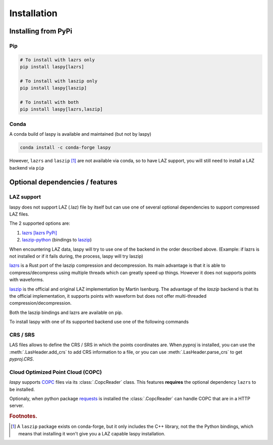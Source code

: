 .. _installation:

============
Installation
============

Installing from PyPi
====================

Pip
____

.. code-block:: shell

    # To install with lazrs only
    pip install laspy[lazrs]

    # To install with laszip only
    pip install laspy[laszip]

    # To install with both
    pip install laspy[lazrs,laszip]

Conda
_____

A conda build of laspy is available and maintained (but not by laspy)

.. code-block:: shell

    conda install -c conda-forge laspy

However, ``lazrs`` and ``laszip`` [#f1]_ are not available via conda, so to have LAZ support, you will
still need to install a LAZ backend via ``pip``



Optional dependencies  / features
=================================


LAZ support
___________

laspy does not support LAZ (.laz) file by itself but can use one of several optional dependencies
to support compressed LAZ files.

The 2 supported options are:

1) `lazrs`_ `[lazrs PyPi]`_

2) `laszip-python`_ (bindings to `laszip`_)

When encountering LAZ data, laspy will try to use one of the backend in the order described above.
(Example: if lazrs is not installed or if it fails during, the process, laspy will try laszip)

`lazrs`_ is a Rust port of the laszip compression and decompression.
Its main advantage is that it is able to compress/decompress using multiple threads which can
greatly speed up things. However it does not supports points with waveforms.

`laszip`_  is the official and original LAZ implementation by Martin Isenburg.
The advantage of the `laszip` backend is that its the official implementation, it supports points
with waveform but does not offer multi-threaded compression/decompression.


Both the laszip bindings and lazrs are available on pip.

To install laspy with one of its supported backend use one of the following commands


CRS / SRS
_________

LAS files allows to define the CRS / SRS in which the points coordinates are.
When `pyproj` is installed, you can use the :meth:`.LasHeader.add_crs` to add 
CRS information to a file, or you can use :meth:`.LasHeader.parse_crs` to get 
`pyproj.CRS`.


.. _lazrs: https://github.com/tmontaigu/laz-rs
.. _laszip-python: https://github.com/tmontaigu/laszip-python
.. _laszip: https://github.com/LASzip/LASzip
.. _[lazrs PyPi]: https://pypi.org/project/lazrs/


Cloud Optimized Point Cloud (COPC)
__________________________________

`laspy` supports `COPC`_ files via its :class:`.CopcReader` class.
This features **requires** the optional dependency ``lazrs`` to be installed.

Optionaly, when python package `requests`_ is installed the :class:`.CopcReader`
can handle COPC that are in a HTTP server.


.. _COPC: https://github.com/copcio/copcio.github.io
.. _requests: https://docs.python-requests.org/en/latest


.. rubric:: Footnotes.

.. [#f1] A ``laszip`` package exists on conda-forge, but it only includes the C++ library, not the the Python
         bindings, which means that installing it won't give you a LAZ capable laspy installation.


